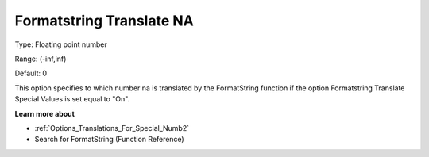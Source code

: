 

.. _Options_Translations_For_Special_Numb3:


Formatstring Translate NA
=========================



Type:	Floating point number	

Range:	(-inf,inf)	

Default:	0	



This option specifies to which number na is translated by the FormatString function if the option Formatstring Translate Special Values is set equal to "On".



**Learn more about** 

*	:ref:`Options_Translations_For_Special_Numb2`  
*	Search for FormatString (Function Reference)



